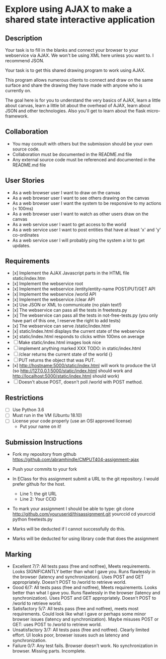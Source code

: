 * Explore using AJAX to make a shared state interactive application
** Description

   Your task is to fill in the blanks and connect your browser to your
   webservice via AJAX. We won't be using XML here unless you want
   to. I recommend JSON.

   Your task is to get this shared drawing program to work using AJAX.

   This program allows numerous clients to connect and draw on the
   same surface and share the drawing they have made with anyone who
   is currently on.

   The goal here is for you to understand the very basics of AJAX,
   learn a little about canvas, learn a little bit about the overhead
   of AJAX, learn about JSON and other technologies. Also you'll get
   to learn about the flask micro-framework.

** Collaboration
   - You may consult with others but the submission should be your
     own source code.
   - Collaboration must be documented in the README.md file
   - Any external source code must be referenced and documented in
     the README.md file

** User Stories
   - As a web browser user I want to draw on the canvas
   - As a web browser user I want to see others drawing on the canvas
   - As a web browser user I want the system to be responsive to my
     actions (< 100ms)
   - As a web browser user I want to watch as other users draw on the
     canvas
   - As a web service user I want to get access to the world
   - As a web service user I want to post entities that have at least
     'x' and 'y' co-ordinates
   - As a web service user I will probably ping the system a lot to
     get updates.

** Requirements
   
   - [x] Implement the AJAX Javascript parts in the HTML file static/index.htm
   - [x] Implement the webservice root
   - [x] Implement the webservice /entity/entity-name POST/PUT/GET API
   - [x] Implement the webservice /world API
   - [x] Implement the webservice /clear API
   - [x] Use JSON or XML to communicate (no plain text!)
   - [x] The webservice can pass all the tests in freetests.py
   - [x] The webservice can pass all the tests in not-free-tests.py (you only have part of this one, I reserve the right to add tests)
   - [x] The webservice can serve /static/index.html
   - [x] static/index.html displays the current state of the webservice
   - [x] static/index.html responds to clicks within 100ms on average
   - [ ] Make static/index.html images look nice
   - [ ] implement anything marked XXX TODO: in static/index.html
   - [ ] /clear returns the current state of the world {}
   - [ ] PUT returns the object that was PUT. 
   - [x] http://hostname:5000/static/index.html will work to produce the UI
         (so http://127.0.0.1:5000/static/index.html should work and http://localhost:5000/static/index.html should work)
   - [ ] Doesn't abuse POST, doesn't poll /world with POST method.

 
** Restrictions
   - [ ] Use Python 3.6
   - [ ] Must run in the VM (Ubuntu 18.10)
   - [ ] License your code properly (use an OSI approved license)
     - Put your name on it!

** Submission Instructions
   - Fork my repository from github
     https://github.com/abramhindle/CMPUT404-assignment-ajax
   - Push your commits to your fork
   - In EClass for this assignment submit a URL to the git
     repository. I would prefer github for the host.
     - Line 1: the git URL
     - Line 2: Your CCID

   - To mark your assignment I should be able to type:
     git clone http://github.com/youruserid/thisassignment.git yourccid
     cd yourccid
     python freetests.py

   - Marks will be deducted if I cannot successfully do this.
     
   - Marks will be deducted for using library code that does the assignment


** Marking
   - Excellent 7/7: All tests pass (free and notfree), Meets
     requirements. Looks SIGNIFICANTLY better than what I gave you.
     Runs flawlessly in the browser (latency and synchronization).
     Uses POST and GET appropriately. Doesn't POST to /world to retrieve world.
   - Good 6/7: All tests pass (free and notfree), Meets
     requirements. Looks better than what I gave you.
     Runs flawlessly in the browser (latency and synchronization).
     Uses POST and GET appropriately. Doesn't POST to /world to retrieve world.
   - Satisfactory 5/7: All tests pass (free and notfree), meets most
     requirements. Could look like what I gave or perhaps some minor
     browser issues (latency and synchronization).
     Maybe misuses POST or GET: uses POST to /world to retrieve world.
   - Unsatisfactory 3/7: All tests pass (free and notfree). Clearly
     limited effort. UI looks poor, browser issues such as latency and
     synchronization.
   - Failure 0/7: Any test fails. Browser doesn't work. No
     synchronization in browser. Missing parts. Incomplete.
